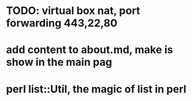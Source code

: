 * TODO: virtual box nat, port forwarding 443,22,80
* add content to about.md, make is show in the main pag
* perl list::Util, the magic of list in perl
